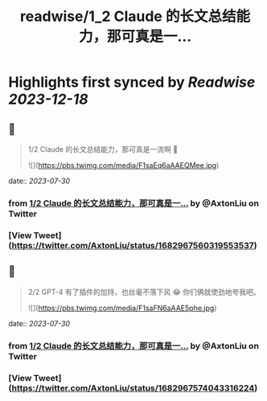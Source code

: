 :PROPERTIES:
:title: readwise/1_2 Claude 的长文总结能力，那可真是一...
:END:

:PROPERTIES:
:author: [[AxtonLiu on Twitter]]
:full-title: "1/2 Claude 的长文总结能力，那可真是一..."
:category: [[tweets]]
:url: https://twitter.com/AxtonLiu/status/1682967560319553537
:image-url: https://pbs.twimg.com/profile_images/1240833934142976003/TvIlPgr9.jpg
:END:

* Highlights first synced by [[Readwise]] [[2023-12-18]]
** 📌
#+BEGIN_QUOTE
1/2 Claude 的长文总结能力，那可真是一流啊 🤣 

![](https://pbs.twimg.com/media/F1saEq6aAAEQMee.jpg) 
#+END_QUOTE
    date:: [[2023-07-30]]
*** from _1/2 Claude 的长文总结能力，那可真是一..._ by @AxtonLiu on Twitter
*** [View Tweet](https://twitter.com/AxtonLiu/status/1682967560319553537)
** 📌
#+BEGIN_QUOTE
2/2 GPT-4 有了插件的加持，也丝毫不落下风 😂
你们俩就使劲地夸我吧。 

![](https://pbs.twimg.com/media/F1saFN6aAAE5phe.jpg) 
#+END_QUOTE
    date:: [[2023-07-30]]
*** from _1/2 Claude 的长文总结能力，那可真是一..._ by @AxtonLiu on Twitter
*** [View Tweet](https://twitter.com/AxtonLiu/status/1682967574043316224)